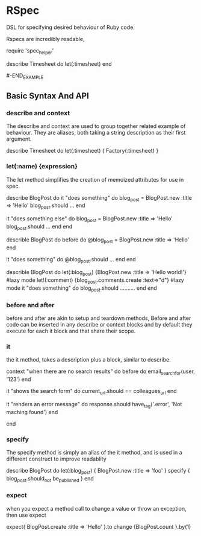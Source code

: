 * RSpec

  DSL for specifying desired behaviour of Ruby code.

  Rspecs are incredibly readable, 

#+BEGIN_EXAMPLE
  
  require 'spec_helper'

  describe Timesheet do
    let(:timesheet) 
  end

#-END_EXAMPLE


** Basic Syntax And API

*** describe and context
    
    The describe and context are used to group together related
    example of behaviour. They are aliases, both taking a string
    description as their first argument.

    describe Timesheet do
       let(:timesheet) { Factory(:timesheet) }


*** let(:name) {expression}

    The let method  simplifies the creation of memoized attributes for
    use in spec.

    
    describe BlogPost do
      it "does something" do
        blog_post = BlogPost.new :title => 'Hello'
        blog_post.should ...
      end

      it "does something else" do
        blog_post = BlogPost.new :title => 'Hello'
        blog_post.should ...
      end
    end

    
    describle BlogPost do
      before do
        @blog_post = BlogPost.new :title => 'Hello'
      end
      
      it "does something" do
        @blog_post.should ...
      end
    end
   

    describle BlogPost do
      let(:blog_post) {BlogPost.new :title => 'Hello world!'}  #lazy mode
      let!(:comment) {blog_post.comments.create :text=>"d"}  #lazy mode
      it "does something" do
        blog_post.should ..........
      end
    end


*** before and after
    
    before and after are akin to setup and teardown methods, Before
    and after code can be inserted in any describe or context blocks
    and by default they execute for each it block and that share their
    scope. 


*** it

    the it method, takes a description plus a block, similar to
    describe.

    context "when there are no search results" do
      before do
        email_search_for(user, '123')
      end

      it "shows the search form" do
        current_url.should == colleagues_url
      end

      it "renders an error message" do 
        response.should have_tag('.error', 'Not maching found')
      end
      
    end

    


*** specify

    The specify method is simply an alias of the it method, and is
    used in a different construct to improve readablity

    describe BlogPost do
      let(:blog_post) { BlogPost.new :title => 'foo' }
      specify { blog_post.should_not be_published }
    end



*** expect

    when you expect a method call to change a value or throw an
    exception, then use expect

    expect{
     BlogPost.create :title => 'Hello'
    }.to change {BlogPost.count }.by(1)
